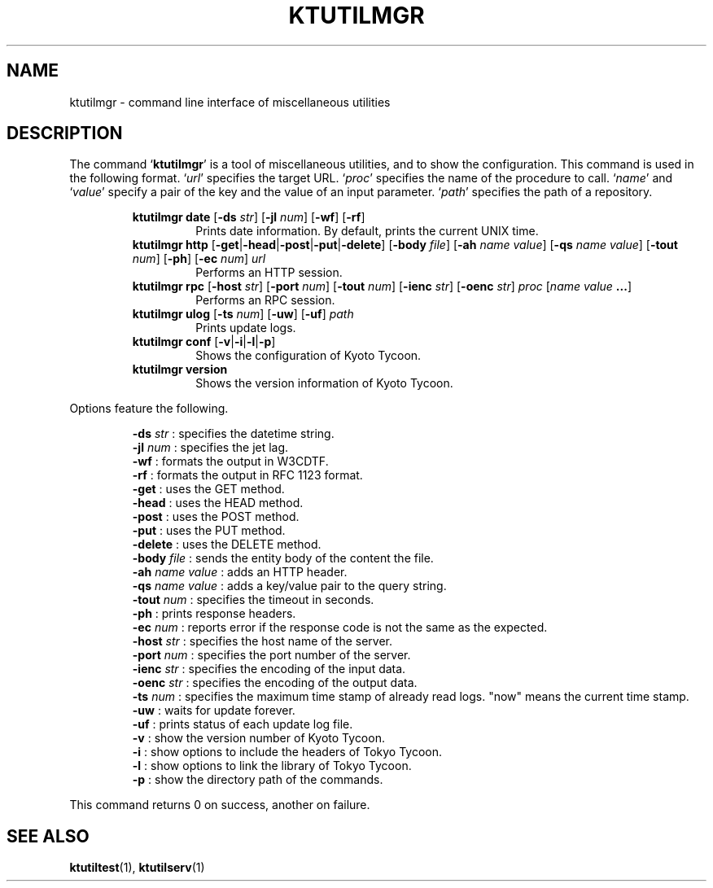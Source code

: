 .TH "KTUTILMGR" 1 "2011-02-08" "Man Page" "Kyoto Tycoon"

.SH NAME
ktutilmgr \- command line interface of miscellaneous utilities

.SH DESCRIPTION
.PP
The command `\fBktutilmgr\fR' is a tool of miscellaneous utilities, and to show the configuration.  This command is used in the following format.  `\fIurl\fR' specifies the target URL.  `\fIproc\fR' specifies the name of the procedure to call.  `\fIname\fR' and `\fIvalue\fR' specify a pair of the key and the value of an input parameter.  `\fIpath\fR' specifies the path of a repository.
.PP
.RS
.br
\fBktutilmgr date \fR[\fB\-ds \fIstr\fB\fR]\fB \fR[\fB\-jl \fInum\fB\fR]\fB \fR[\fB\-wf\fR]\fB \fR[\fB\-rf\fR]\fB\fR
.RS
Prints date information.  By default, prints the current UNIX time.
.RE
.br
\fBktutilmgr http \fR[\fB\-get\fR|\fB\-head\fR|\fB\-post\fR|\fB\-put\fR|\fB\-delete\fR]\fB \fR[\fB\-body \fIfile\fB\fR]\fB \fR[\fB\-ah \fIname\fB \fIvalue\fB\fR]\fB \fR[\fB\-qs \fIname\fB \fIvalue\fB\fR]\fB \fR[\fB\-tout \fInum\fB\fR]\fB \fR[\fB\-ph\fR]\fB \fR[\fB\-ec \fInum\fB\fR]\fB \fIurl\fB\fR
.RS
Performs an HTTP session.
.RE
.br
\fBktutilmgr rpc \fR[\fB\-host \fIstr\fB\fR]\fB \fR[\fB\-port \fInum\fB\fR]\fB \fR[\fB\-tout \fInum\fB\fR]\fB \fR[\fB\-ienc \fIstr\fB\fR]\fB \fR[\fB\-oenc \fIstr\fB\fR]\fB \fIproc\fB \fR[\fB\fIname\fB \fIvalue\fB ...\fR]\fB\fR
.RS
Performs an RPC session.
.RE
.br
\fBktutilmgr ulog \fR[\fB\-ts \fInum\fB\fR]\fB \fR[\fB\-uw\fR]\fB \fR[\fB\-uf\fR]\fB \fIpath\fB\fR
.RS
Prints update logs.
.RE
.br
\fBktutilmgr conf \fR[\fB\-v\fR|\fB\-i\fR|\fB\-l\fR|\fB\-p\fR]\fB\fR
.RS
Shows the configuration of Kyoto Tycoon.
.RE
.br
\fBktutilmgr version\fR
.RS
Shows the version information of Kyoto Tycoon.
.RE
.RE
.PP
Options feature the following.
.PP
.RS
\fB\-ds \fIstr\fR\fR : specifies the datetime string.
.br
\fB\-jl \fInum\fR\fR : specifies the jet lag.
.br
\fB\-wf\fR : formats the output in W3CDTF.
.br
\fB\-rf\fR : formats the output in RFC 1123 format.
.br
\fB\-get\fR : uses the GET method.
.br
\fB\-head\fR : uses the HEAD method.
.br
\fB\-post\fR : uses the POST method.
.br
\fB\-put\fR : uses the PUT method.
.br
\fB\-delete\fR : uses the DELETE method.
.br
\fB\-body \fIfile\fR\fR : sends the entity body of the content the file.
.br
\fB\-ah \fIname\fR \fIvalue\fR\fR : adds an HTTP header.
.br
\fB\-qs \fIname\fR \fIvalue\fR\fR : adds a key/value pair to the query string.
.br
\fB\-tout \fInum\fR\fR : specifies the timeout in seconds.
.br
\fB\-ph\fR : prints response headers.
.br
\fB\-ec \fInum\fR\fR : reports error if the response code is not the same as the expected.
.br
\fB\-host \fIstr\fR\fR : specifies the host name of the server.
.br
\fB\-port \fInum\fR\fR : specifies the port number of the server.
.br
\fB\-ienc \fIstr\fR\fR : specifies the encoding of the input data.
.br
\fB\-oenc \fIstr\fR\fR : specifies the encoding of the output data.
.br
\fB\-ts \fInum\fR\fR : specifies the maximum time stamp of already read logs.  "now" means the current time stamp.
.br
\fB\-uw\fR : waits for update forever.
.br
\fB\-uf\fR : prints status of each update log file.
.br
\fB\-v\fR : show the version number of Kyoto Tycoon.
.br
\fB\-i\fR : show options to include the headers of Tokyo Tycoon.
.br
\fB\-l\fR : show options to link the library of Tokyo Tycoon.
.br
\fB\-p\fR : show the directory path of the commands.
.br
.RE
.PP
This command returns 0 on success, another on failure.

.SH SEE ALSO
.PP
.BR ktutiltest (1),
.BR ktutilserv (1)
